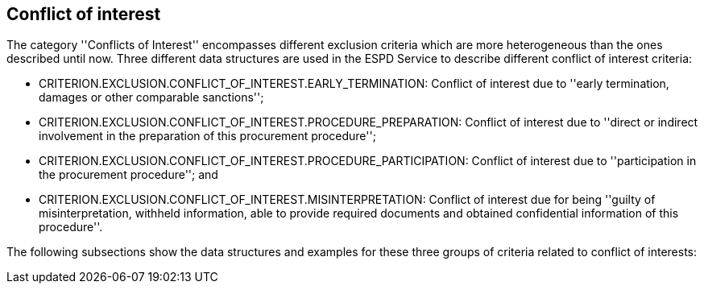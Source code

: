 ifndef::imagesdir[:imagesdir: images]

[.text-left]
== Conflict of interest

The category ''Conflicts of Interest'' encompasses different exclusion criteria which are 
more heterogeneous than the ones described until now. Three different data structures are 
used in the ESPD Service to describe different conflict of interest criteria:

	* CRITERION.EXCLUSION.CONFLICT_OF_INTEREST.EARLY_TERMINATION: Conflict of interest due 
	to ''early termination, damages or other comparable sanctions'';
	* CRITERION.EXCLUSION.CONFLICT_OF_INTEREST.PROCEDURE_PREPARATION: Conflict of interest 
	due to ''direct or indirect involvement in the preparation of this procurement procedure'';
	* CRITERION.EXCLUSION.CONFLICT_OF_INTEREST.PROCEDURE_PARTICIPATION: Conflict of interest due 
	to ''participation in the procurement procedure''; and
	* CRITERION.EXCLUSION.CONFLICT_OF_INTEREST.MISINTERPRETATION: Conflict of interest due 
	for being ''guilty of misinterpretation, withheld information, able to provide required 
	documents and obtained confidential information of this procedure''.

The following subsections show the data structures and examples for these three groups of 
criteria related to conflict of interests:
